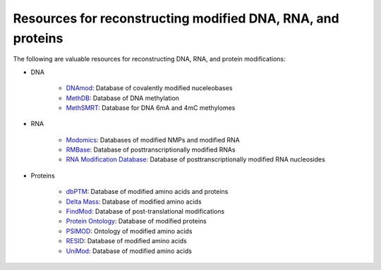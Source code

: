 Resources for reconstructing modified DNA, RNA, and proteins
============================================================

The following are valuable resources for reconstructing DNA, RNA, and protein modifications:

* DNA

    * `DNAmod <https://dnamod.hoffmanlab.org/>`_: Database of covalently modified nuceleobases
    * `MethDB <http://www.methdb.net/>`_: Database of DNA methylation 
    * `MethSMRT <http://sysbio.gzzoc.com/methsmrt/>`_: Database for DNA 6mA and 4mC methylomes

* RNA

    * `Modomics <http://modomics.genesilico.pl/modifications/>`_: Databases of modified NMPs and modified RNA
    * `RMBase <http://rna.sysu.edu.cn/rmbase/>`_: Database of posttranscriptionally modified RNAs
    * `RNA Modification Database <https://mods.rna.albany.edu/>`_: Database of posttranscriptionally modified RNA nucleosides

* Proteins

    * `dbPTM <http://dbptm.mbc.nctu.edu.tw/>`_: Database of modified amino acids and proteins
    * `Delta Mass <https://abrf.org/delta-mass>`_: Database of modified amino acids
    * `FindMod <https://web.expasy.org/findmod/findmod_masses.html>`_: Database of post-translational modifications
    * `Protein Ontology <https://pir.georgetown.edu/pro/>`_: Database of modified proteins
    * `PSIMOD <https://bioportal.bioontology.org/ontologies/PSIMOD>`_: Ontology of modified amino acids
    * `RESID <https://pir.georgetown.edu/resid/>`_: Database of modified amino acids
    * `UniMod <http://www.unimod.org/>`_: Database of modified amino acids
